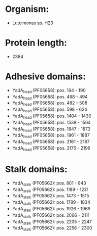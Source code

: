 * Organism:
- Luteimonas sp. H23
* Protein length:
- 2384
* Adhesive domains:
- YadA_head (PF05658): pos. 164 - 190
- YadA_head (PF05658): pos. 468 - 494
- YadA_head (PF05658): pos. 482 - 508
- YadA_head (PF05658): pos. 598 - 624
- YadA_head (PF05658): pos. 1404 - 1430
- YadA_head (PF05658): pos. 1538 - 1564
- YadA_head (PF05658): pos. 1847 - 1873
- YadA_head (PF05658): pos. 1861 - 1887
- YadA_head (PF05658): pos. 2161 - 2187
- YadA_head (PF05658): pos. 2175 - 2199
* Stalk domains:
- YadA_stalk (PF05662): pos. 801 - 843
- YadA_stalk (PF05662): pos. 1189 - 1231
- YadA_stalk (PF05662): pos. 1473 - 1515
- YadA_stalk (PF05662): pos. 1789 - 1834
- YadA_stalk (PF05662): pos. 1926 - 1969
- YadA_stalk (PF05662): pos. 2066 - 2111
- YadA_stalk (PF05662): pos. 2205 - 2247
- YadA_stalk (PF05662): pos. 2258 - 2300

